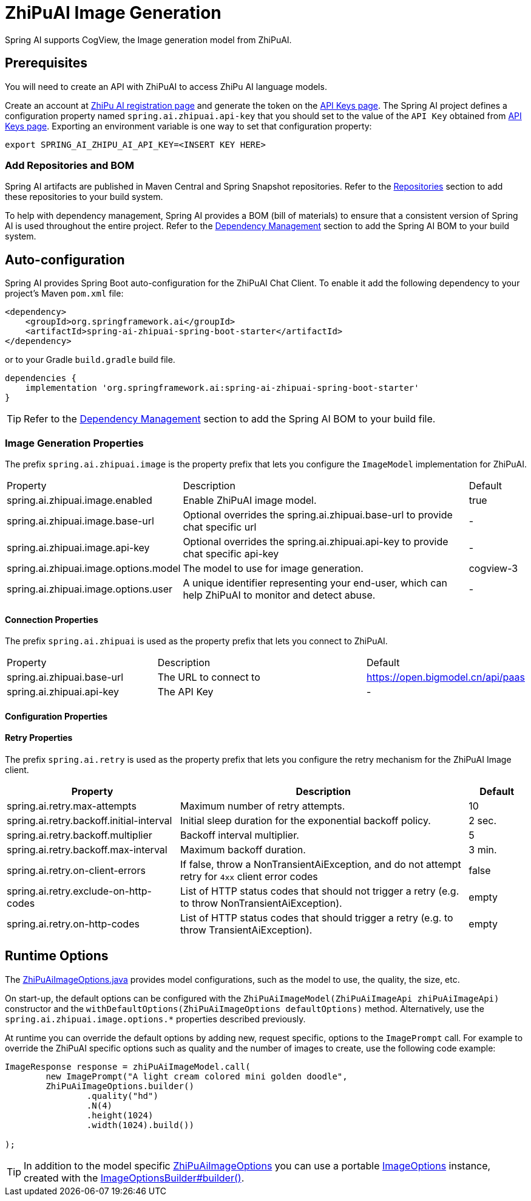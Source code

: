 = ZhiPuAI Image Generation


Spring AI supports CogView, the Image generation model from ZhiPuAI.

== Prerequisites

You will need to create an API with ZhiPuAI to access ZhiPu AI language models.

Create an account at https://open.bigmodel.cn/login[ZhiPu AI registration page] and generate the token on the https://open.bigmodel.cn/usercenter/apikeys[API Keys page].
The Spring AI project defines a configuration property named `spring.ai.zhipuai.api-key` that you should set to the value of the `API Key` obtained from https://open.bigmodel.cn/usercenter/apikeys[API Keys page].
Exporting an environment variable is one way to set that configuration property:

[source,shell]
----
export SPRING_AI_ZHIPU_AI_API_KEY=<INSERT KEY HERE>
----
=== Add Repositories and BOM

Spring AI artifacts are published in Maven Central and Spring Snapshot repositories.
Refer to the xref:getting-started.adoc#repositories[Repositories] section to add these repositories to your build system.

To help with dependency management, Spring AI provides a BOM (bill of materials) to ensure that a consistent version of Spring AI is used throughout the entire project. Refer to the xref:getting-started.adoc#dependency-management[Dependency Management] section to add the Spring AI BOM to your build system.

== Auto-configuration

Spring AI provides Spring Boot auto-configuration for the ZhiPuAI Chat Client.
To enable it add the following dependency to your project's Maven `pom.xml` file:

[source, xml]
----
<dependency>
    <groupId>org.springframework.ai</groupId>
    <artifactId>spring-ai-zhipuai-spring-boot-starter</artifactId>
</dependency>
----

or to your Gradle `build.gradle` build file.

[source,groovy]
----
dependencies {
    implementation 'org.springframework.ai:spring-ai-zhipuai-spring-boot-starter'
}
----

TIP: Refer to the xref:getting-started.adoc#dependency-management[Dependency Management] section to add the Spring AI BOM to your build file.

=== Image Generation Properties

The prefix `spring.ai.zhipuai.image` is the property prefix that lets you configure the `ImageModel` implementation for ZhiPuAI.

[cols="3,5,1"]
|====
| Property | Description | Default
| spring.ai.zhipuai.image.enabled        | Enable ZhiPuAI image model.  | true
| spring.ai.zhipuai.image.base-url       | Optional overrides the spring.ai.zhipuai.base-url to provide chat specific url |  -
| spring.ai.zhipuai.image.api-key        | Optional overrides the spring.ai.zhipuai.api-key to provide chat specific api-key |  -
| spring.ai.zhipuai.image.options.model  | The model to use for image generation.  | cogview-3
| spring.ai.zhipuai.image.options.user   | A unique identifier representing your end-user, which can help ZhiPuAI to monitor and detect abuse. | -
|====

==== Connection Properties

The prefix `spring.ai.zhipuai` is used as the property prefix that lets you connect to ZhiPuAI.

[cols="3,5,1"]
|====
| Property | Description | Default
| spring.ai.zhipuai.base-url   | The URL to connect to |  https://open.bigmodel.cn/api/paas
| spring.ai.zhipuai.api-key    | The API Key           |  -
|====

==== Configuration Properties


==== Retry Properties

The prefix `spring.ai.retry` is used as the property prefix that lets you configure the retry mechanism for the ZhiPuAI Image client.

[cols="3,5,1"]
|====
| Property | Description | Default

| spring.ai.retry.max-attempts   | Maximum number of retry attempts. |  10
| spring.ai.retry.backoff.initial-interval | Initial sleep duration for the exponential backoff policy. |  2 sec.
| spring.ai.retry.backoff.multiplier | Backoff interval multiplier. |  5
| spring.ai.retry.backoff.max-interval | Maximum backoff duration. |  3 min.
| spring.ai.retry.on-client-errors | If false, throw a NonTransientAiException, and do not attempt retry for `4xx` client error codes | false
| spring.ai.retry.exclude-on-http-codes | List of HTTP status codes that should not trigger a retry (e.g. to throw NonTransientAiException). | empty
| spring.ai.retry.on-http-codes | List of HTTP status codes that should trigger a retry (e.g. to throw TransientAiException). | empty
|====


== Runtime Options [[image-options]]

The https://github.com/spring-projects/spring-ai/blob/main/models/spring-ai-zhipuai/src/main/java/org/springframework/ai/zhipuai/ZhiPuAiImageOptions.java[ZhiPuAiImageOptions.java] provides model configurations, such as the model to use, the quality, the size, etc.

On start-up, the default options can be configured with the `ZhiPuAiImageModel(ZhiPuAiImageApi zhiPuAiImageApi)` constructor and the `withDefaultOptions(ZhiPuAiImageOptions defaultOptions)` method.  Alternatively, use the `spring.ai.zhipuai.image.options.*` properties described previously.

At runtime you can override the default options by adding new, request specific, options to the `ImagePrompt` call.
For example to override the ZhiPuAI specific options such as quality and the number of images to create, use the following code example:

[source,java]
----
ImageResponse response = zhiPuAiImageModel.call(
        new ImagePrompt("A light cream colored mini golden doodle",
        ZhiPuAiImageOptions.builder()
                .quality("hd")
                .N(4)
                .height(1024)
                .width(1024).build())

);
----

TIP: In addition to the model specific https://github.com/spring-projects/spring-ai/blob/main/models/spring-ai-zhipuai/src/main/java/org/springframework/ai/zhipuai/ZhiPuAiImageOptions.java[ZhiPuAiImageOptions] you can use a portable https://github.com/spring-projects/spring-ai/blob/main/spring-ai-core/src/main/java/org/springframework/ai/image/ImageOptions.java[ImageOptions] instance, created with the https://github.com/spring-projects/spring-ai/blob/main/spring-ai-core/src/main/java/org/springframework/ai/image/ImageOptionsBuilder.java[ImageOptionsBuilder#builder()].
